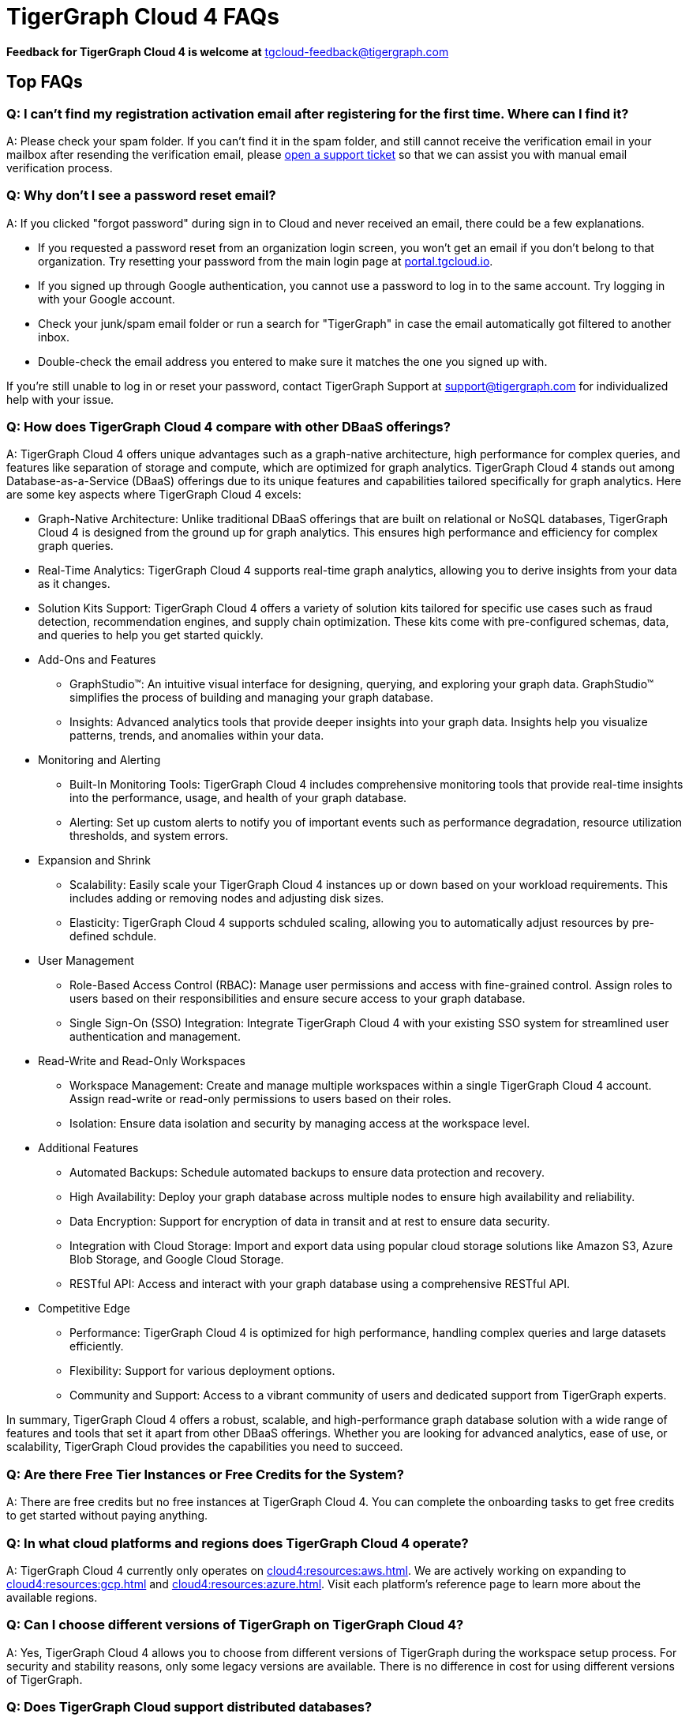 = TigerGraph Cloud 4 FAQs
:experimental:
:pp: {plus}{plus}

//
*Feedback for TigerGraph Cloud 4 is welcome at* tgcloud-feedback@tigergraph.com

== Top FAQs

=== *Q: I can't find my registration activation email after registering for the first time. Where can I find it?*

A: Please check your spam folder. If you can't find it in the spam folder, and still cannot receive the verification email in your mailbox after resending the verification email, please https://tigergraph.zendesk.com/hc/en-us/[open a support ticket] so that we can assist you with manual email verification process.

=== *Q: Why don't I see a password reset email?*

A: If you clicked "forgot password" during sign in to Cloud and never received an email, there could be a few explanations.

* If you requested a password reset from an organization login screen, you won't get an email if you don't belong to that organization. Try resetting your password from the main login page at link:portal.tgcloud.io[].
* If you signed up through Google authentication, you cannot use a password to log in to the same account. Try logging in with your Google account.
* Check your junk/spam email folder or run a search for "TigerGraph" in case the email automatically got filtered to another inbox.
* Double-check the email address you entered to make sure it matches the one you signed up with.

If you're still unable to log in or reset your password, contact TigerGraph Support at support@tigergraph.com for individualized help with your issue.

=== *Q:  How does TigerGraph Cloud 4 compare with other DBaaS offerings?*

A: TigerGraph Cloud 4 offers unique advantages such as a graph-native architecture, high performance for complex queries, and features like separation of storage and compute, which are optimized for graph analytics.
TigerGraph Cloud 4 stands out among Database-as-a-Service (DBaaS) offerings due to its unique features and capabilities tailored specifically for graph analytics. Here are some key aspects where TigerGraph Cloud 4 excels:

* Graph-Native Architecture: Unlike traditional DBaaS offerings that are built on relational or NoSQL databases, TigerGraph Cloud 4 is designed from the ground up for graph analytics. This ensures high performance and efficiency for complex graph queries.
* Real-Time Analytics: TigerGraph Cloud 4 supports real-time graph analytics, allowing you to derive insights from your data as it changes.
* Solution Kits Support: TigerGraph Cloud 4 offers a variety of solution kits tailored for specific use cases such as fraud detection, recommendation engines, and supply chain optimization. These kits come with pre-configured schemas, data, and queries to help you get started quickly.
* Add-Ons and Features
** GraphStudio™: An intuitive visual interface for designing, querying, and exploring your graph data. GraphStudio™ simplifies the process of building and managing your graph database.
** Insights: Advanced analytics tools that provide deeper insights into your graph data. Insights help you visualize patterns, trends, and anomalies within your data.
* Monitoring and Alerting
** Built-In Monitoring Tools: TigerGraph Cloud 4 includes comprehensive monitoring tools that provide real-time insights into the performance, usage, and health of your graph database.
** Alerting: Set up custom alerts to notify you of important events such as performance degradation, resource utilization thresholds, and system errors.
* Expansion and Shrink
** Scalability: Easily scale your TigerGraph Cloud 4 instances up or down based on your workload requirements. This includes adding or removing nodes and adjusting disk sizes.
** Elasticity: TigerGraph Cloud 4 supports schduled scaling, allowing you to automatically adjust resources by pre-defined schdule.
* User Management
** Role-Based Access Control (RBAC): Manage user permissions and access with fine-grained control. Assign roles to users based on their responsibilities and ensure secure access to your graph database.
** Single Sign-On (SSO) Integration: Integrate TigerGraph Cloud 4 with your existing SSO system for streamlined user authentication and management.
* Read-Write and Read-Only Workspaces
** Workspace Management: Create and manage multiple workspaces within a single TigerGraph Cloud 4 account. Assign read-write or read-only permissions to users based on their roles.
** Isolation: Ensure data isolation and security by managing access at the workspace level.
* Additional Features
** Automated Backups: Schedule automated backups to ensure data protection and recovery.
** High Availability: Deploy your graph database across multiple nodes to ensure high availability and reliability.
** Data Encryption: Support for encryption of data in transit and at rest to ensure data security.
** Integration with Cloud Storage: Import and export data using popular cloud storage solutions like Amazon S3, Azure Blob Storage, and Google Cloud Storage.
** RESTful API: Access and interact with your graph database using a comprehensive RESTful API.
* Competitive Edge
** Performance: TigerGraph Cloud 4 is optimized for high performance, handling complex queries and large datasets efficiently.
** Flexibility: Support for various deployment options.
** Community and Support: Access to a vibrant community of users and dedicated support from TigerGraph experts.

In summary, TigerGraph Cloud 4 offers a robust, scalable, and high-performance graph database solution with a wide range of features and tools that set it apart from other DBaaS offerings. Whether you are looking for advanced analytics, ease of use, or scalability, TigerGraph Cloud provides the capabilities you need to succeed.

[#q-are-there-free-tier-instances-or-free-credits-for-the-system]
=== *Q: Are there Free Tier Instances or Free Credits for the System?*

A: There are free credits but no free instances at TigerGraph Cloud 4. You can complete the onboarding tasks to get free credits to get started without paying anything.


=== *Q: In what cloud platforms and regions does TigerGraph Cloud 4 operate?*

A: TigerGraph Cloud 4 currently only operates on xref:cloud4:resources:aws.adoc[]. We are actively working on expanding to xref:cloud4:resources:gcp.adoc[] and xref:cloud4:resources:azure.adoc[]. Visit each platform's reference page to learn more about the available regions.

=== *Q: Can I choose different versions of TigerGraph on TigerGraph Cloud 4?*

A: Yes, TigerGraph Cloud 4 allows you to choose from different versions of TigerGraph during the workspace setup process.
For security and stability reasons, only some legacy versions are available.
There is no difference in cost for using different versions of TigerGraph.

=== *Q: Does TigerGraph Cloud support distributed databases?*

A: Yes, TigerGraph Cloud supports distributed databases, allowing you to scale your graph database across multiple nodes for improved performance and reliability. The partition factor is automatically defined based on your data size. You can also set up High Availability (HA), which adds a replication factor of 2 or 3 during the workspace setup process. For workspaces TG-8 and below, the replication factor is set to 3 if HA is enabled. For TG-16 and above, the replication factor is set to 2 if HA is enabled.

=== *Q:  What type of server should I use for my data size and workload?*

A: The type of server you need depends on your data size and workload requirements. Please see the section on pricing on our website at our link:https://www.tigergraph.com/cloud/[TigerGraph Cloud main page]. For further assistance, contact TigerGraph at link:mailto:sales@tigergraph.com[sales@tigergraph.com]


=== *Q: What kind of services do I get?*

A: TigerGraph Cloud 4 includes automatic scheduled backup, built-in encryption and other security features, patching, replication and distributed database option.  In addition, you can now provision a distributed database as well as a replica cluster for high availability.
As a cloud service, many of the administrative and operational tasks - for monitoring, restoring, upgrading, for example - are just a click away.
In addition to operations and management for your TigerGraph databases, TigerGraph Cloud 4 also offers Solution Kits to provide instant experience to various graph analytics use cases.
The list of Solution Kits can be found here: link:https://www.tigergraph.com/solutions/[TigerGraph Cloud Solutions]

[#q-is-there-a-quota-for-the-number-of-workspaces-i-can-create-in-a-single-account]
=== *Q: Is there a quota for the number of workspaces I can create in a single account?*

A: Yes. For details, please refer to the xref:cloud4:resources:quota_policy.adoc[].

To allow more workspaces, please contact TigerGraph at link:mailto:sales@tigergraph.com[sales@tigergraph.com].

=== *Q: Can I run queries directly after sample solution kits are installed/provisioned?*

A: Yes, you can run queries directly after provisioning sample solution kits. These kits come pre-configured with sample data and queries to help you get started quickly. Some of the solutions also come with one or two Insights applications. 

Please visit our link:http://tigergraph.com/solutiions/[TigerGraph Cloud Solutions] page to watch the overview video for each solution.


=== *Q:  How can I monitor my TigerGraph Cloud service?*

A: You can monitor your TigerGraph Cloud service using the built-in monitoring tools provided in the TigerGraph Cloud portal. These tools offer insights into performance, usage, and system health.

See TigerGraph's xref:cloud4:workgroup-workspace:workgroups/monitor-workspaces.adoc[Monitor Workspace] for more detailed information.


=== *Q:  Is TigerGraph Cloud cloud-agnostic?*

A: While TigerGraph Cloud 4 currently operates on xref:cloud4:resources:aws.adoc[] only, we are actively developing support for xref:cloud4:resources:gcp.adoc[] and xref:cloud4:resources:azure.adoc[]. It is not entirely cloud-agnostic as it leverages specific services and integrations from these cloud providers. If you require immediate assistance managing TigerGraph on another cloud provider, please contact link:mailto:sales@tigergraph.com[sales@tigergraph.com].


=== *Q:  Is the support for TigerGraph Cloud the same as the support for TigerGraph Enterprise?*

A: Yes, TigerGraph supports TigerGraph cloud 4 users using paid/premium/enterprise tiers. See the Support Policy terms at link:https://www.tigergraph.com/support-policy/[www.tigergraph.com/support-policy].
Support is not included for free tier users; therefore, support tickets for free tier users are answered when support staff bandwidth allows.
See Section 1.4 in link:https://www.tigergraph.com/tigergraph-cloud-subscription-terms/[www.tigergraph.com/tigergraph-cloud-subscription-terms].
For additional developer resources for free tier users, join the TigerGraph developer community at link:https://community.tigergraph.com[community.tigergraph.com].


=== *Q: What is the user interface for the TigerGraph Cloud 4?*

A: The TigerGraph Cloud 4 portal provides a browser-based interface that makes it easy to manage, monitor, and operate your graph database. Through this portal, you can load data, design schemas, write queries, and explore your graph. Additionally, you have access to a suite of add-ons, including the TigerGraph xref:gui:graphstudio:overview.adoc[GraphStudio™ UI (User Interface)] and  TigerGraph xref:insights:intro:index.adoc[Insights].

=== *Q: What graph query language does TigerGraph support?*

A: TigerGraph uses GSQL, the query language designed for fast and scalable graph operations and analytics. GSQL's similarity to SQL, high-level syntax, Turing completeness, and built-in parallelism brings faster performance, faster development and the ability to describe any algorithm.

You can start learning GSQL from our link:https://github.com/tigergraph/ecosys/blob/master/demos/guru_scripts/docker/tutorial/4.x/README.md[GSQL V3 Tutorial]. We also support a RESTful API and JSON output for easy integration with application languages like Python, Java, and C{pp}.

Start learning GSQL and become a TigerGraph Certified Associate today with our link:https://www.tigergraph.com/certification/[Certification Program].


=== *Q: Can I have multiple graphs in one TigerGraph Cloud instance?*

A: Yes. If you use V3.0.5+ in TigerGraph Cloud, MultiGraph is supported through GraphStudio™. Please refer to our xref:gui:graphstudio:design-schema.adoc[] page for the new MultiGraph Support through GraphStudio™.

=== *Q: What methods do you support for importing data?*

A: We support loading data from Amazon S3, Google Cloud Storage, Azure Blob Storage, local files and many more data sources. Please refer to xref:cloud4:graph-development:load-data/index.adoc[]. 

For complex loading jobs through GSQL Editor for paid tier clusters, please submit a support ticket from your cloud portal for more information.

=== *Q: How do I develop a customized application on top of TigerGraph Cloud?*

A: Please see https://info.tigergraph.com/graph-gurus-24[Graph Gurus episode 24], where we presented "How to Build Innovative Applications with a Native Graph Database".


=== *Q: Can I upgrade from V2.x, V3.x to V4.x?*

A: TigerGraph Cloud 4 only support TigerGraph database version 4.0.0 and above. If you are using an older version, you can migrate your data to a new workspace with the latest version. Please submit a support ticket from your cloud portal for more information.

== Pricing

See xref:cloud4:overview:pricing.adoc[Pricing] for detailed information.

=== *Q: What billing models are available?*
A: TigerGraph Cloud 4 offers different billing models and pricing options to accommodate various usage scenarios and customer needs. The available billing models include:

* Pay-as-you-go: This model allows you to pay for the resources you consume on an hourly basis. You are charged based on the number and type of workspaces you use, the storage capacity you require, and the additional services you purchased. Pay-as-you-go provides flexibility as you can scale resources up or down based on your usage patterns.
* Prepaid: The prepaid model allows you to purchase credits in advance, which can be used to cover the costs of your TigerGraph Cloud usage. With prepaid credits, you have the advantage of predictable costs and the ability to allocate resources as needed within the prepaid budget. Please contact sales@tigergraph.com for more information on prepaid credits.

For more information on pricing and billing models, please refer to the xref:cloud4:overview:pricing.adoc[Pricing] page.

=== *Q:  Do you offer a discount for annual contracts/commitments?*

A: Yes, there is a discount for contracting with TigerGraph for a one-year term.  Please contact link:mailto:sales@tigergraph.com[sales@tigergraph.com] to request your discount.

=== *Q: Can I purchase credits?*

A: Yes. You can purchase credits applied to TigerGraph Cloud usage. Please refer to https://www.tigergraph.com/cloud-credits/


=== *Q:  If I delete my workspace before the end of the month, what will I have to pay?*

A: If you are subscribed to our standard hourly service, you will be charged only for your hours of use.


=== *Q: If I add a workspace mid-month, when do I start paying for it?*

A:  We bill you and charge your credit card at the end of each calendar month.


=== *Q:  If I have a billing problem that I can't solve online, how do I contact you?*

A:  You can either open a support ticket from the cloud portal by clicking "`Support`" on the menu at the left of the page, or you can send an email to link:mailto:billing@tigergraph.com[billing@tigergraph.com].


=== *Q:  What happens if my monthly costs exceed the credit limit on my credit card?*

A: If this happens you can contact link:mailto:sales@tigergraph.com[sales@tigergraph.com] and we will provide you with other payment options.


=== *Q:  Where can I find TigerGraph's terms and conditions for its products and services?*

A:  You can find our terms and conditions here: http://www.tigergraph.com/terms[www.tigergraph.com/terms].


=== *Q: How is TigerGraph Cloud priced for development, test, or QA environments?*

A:  With TigerGraph Cloud, you only pay for what you use.  For long term contracts, please contact link:mailto:sales@tigergraph.com[sales@tigergraph.com].

== Sizing and Scaling


=== *Q: How do I determine the instance needed for my workload?*
A: To determine the appropriate instance for your workload, follow these guidelines:

* **Check Available Instance Types:** Refer to xref:index.adoc[] to see the instance types offered by each cloud provider in each region. Larger graphs require more RAM, while higher performance necessitates both more CPUs and more RAM.
* **Use the Pricing Table:** Our xref:cloud4:overview:pricing.adoc[pricing table] provides initial recommendations for which instance to start with based on the amount of data you plan to load into the graph. This input data is referred to as your "raw data." TigerGraph reorganizes your data into a graph, encoding and compressing it. Typically, the stored graph will be about 70% of the size of your raw data, although this is a conservative estimate and it’s often smaller.
* **Consider RAM Requirements:** In addition to storage, you need sufficient RAM for graph querying and computation. Different applications of TigerGraph can require varying amounts of RAM. We recommend that your total RAM be about 1.5 times the maximum amount of raw data you expect to load.
* **Scale as Needed:** If you find you need more space or compute power, you can easily scale up your instance.
* **Use Tools for Assistance:**
** xref:cloud4:workgroup-workspace:workspaces/settings.adoc#_workspace_size_suggestion[Workspace Size Suggestion]: This tool helps you determine the appropriate instance size for your workload.
** xref:cloud4:overview:cost-estimation.adoc[Cost Estimation]: This tool helps you estimate the cost of your TigerGraph Cloud environment.

For additional assistance, you can submit a support ticket through the TigerGraph Cloud Portal or https://tigergraph.zendesk.com/hc/en-us/[from Zendesk].

=== *Q: How do I expand the disk size?*

There is no need to expand the disk size on TigerGraph Cloud 4, since the graph data is stored separately from the instance. You can scale up your instance to a larger size if you need more RAM or CPU power.


=== *Q: Can I migrate my database to a larger (or smaller) workpace?*

A: Yes, you can just expand or shrink your existing workspace. To do this, simply edit your workspace settings as described in the xref:cloud4:workgroup-workspace:workspaces/settings.adoc[] documentation. Alternatively, you can set up an expand/shrink operation on a predefined schedule by following the instructions in the xref:cloud4:workgroup-workspace:workspaces/schedule.adoc[] documentation.

=== *Q: Can I deploy a distributed TigerGraph database across a cluster of instances?*

A: Yes, you can provision a distributed database in TigerGraph Cloud 4. Please refer to the xref:cloud4:workgroup-workspace:workspaces/workspace-size.adoc[] documentation for more information.

== Hardware


=== *Q: What type of disks are attached to the provisioned TigerGraph Instances?*

A: The provisioned TigerGraph instances have the following disk configurations:

Root Disk: EBS (Elastic Block Store) based root disks is attached to the TigerGraph workspace.
Graph Data Storage: The graph data is stored in EFS (Elastic File System) and S3 (Simple Storage Service).

=== *Q: What browsers are supported?*

A: As of Oct 2024, TigerGraph Cloud 4 is certified on the following browsers:

|===
|Chrome |Safari |Firefox |Edge

|Version 107.0.5304.107 (Official Build) (arm64)
|Version 15.4 (17613.1.17.1.13)
|Version 106.0.3
|Version 107.0.1418.42 (Official build) (arm64)
|===


Not all features are guaranteed to work on other browsers.
Please make sure to enable JavaScript and cookies in your browser settings.



== Provisioning, Backup and Restore


=== *Q: What is a workgroup, workspace, database?*

A: In TigerGraph Cloud 4, the concepts of workgroup, workspace, and database are used to organize and manage projects and data within the platform. Here's a breakdown of each term:

* Workgroup: A workgroup represents a project or a logical group within TigerGraph Cloud. It serves as a container that holds multiple workspaces and databases related to a specific use case, team, or application. Workgroups provide a way to organize and manage resources, access controls, and configurations for a particular project or initiative.
* Workspace: A workspace is a compute unit within a TigerGraph database. It is where the graph processing and analytics take place. TigerGraph Cloud 4 supports two types of workspaces: read-write workspaces and read-only workspaces.
** Read-write workspaces: These workspaces allow read and write operations on the graph data. They are typically used for data ingestion, data updates, and running queries that modify the graph structure or properties.
** Read-only workspaces: These workspaces are optimized for read-intensive operations. They are used for executing queries and analytics on the graph data without modifying it. Read-only workspaces provide improved performance and scalability for read operations.
* Database: The database in TigerGraph Cloud 4 refers to the actual data stored within the platform. It is separate from the workspaces and can be associated with one or more workspaces within a workgroup. It holds the persistent data that is loaded into TigerGraph and is accessible for graph analytics and visualization. We only support a maximum of one ready-write workspace to connect to a database.

By utilizing workgroups, workspaces, and databases, TigerGraph Cloud 4 provides a flexible and scalable environment for managing projects, allocating compute resources, and working with graph data effectively. The separation of compute and storage in workspaces allows for optimized performance and resource allocation, while the databases ensure the persistence and accessibility of the graph data.



=== *Q: Is there a warm-up period for TigerGraph workspaces?*

A: When you provision or restart a workspace, there will be a warm-up period for the workspace.
The larger the data size and the greater the size of workspace, the longer the warm-up period will be.


=== *Q: What is the difference between stopping, pausing, and terminating a workspace?*

A: 

Stopping a Workspace:

* **Action**: Shuts down the workspace without listening to incoming requests.
* **State**: The TigerGraph database is frozen in its current state.
* **Billing**: Billing for the machine instance stops, but you will still incur charges for disk storage and backups.
* **Backups**: Scheduled backups stop, but existing backup copies are kept in storage.
* **Recovery**: You can start the workspace again, and after a warmup period, it will return to its previous state.

Pausing a Workspace:

* **Action**: Suspends the workspace but listening to incoming requests.
* **State**: The TigerGraph database is frozen in its current state.
* **Billing**: Billing for the machine instance stops, but you will still incur charges for disk storage and backups.
* **Backups**: Scheduled backups stop, but existing backup copies are kept in storage.
* **Recovery**: The workspace will resume automatically if incoming requests are detected or can be manually started. After a warmup period, it will return to its previous state.

Terminating a Workspace:

* **Action**: Deprovisions the workspace and the attached disk space.
* **State**: The workspace and all its data are deleted according to the cloud platform's policies.
* **Billing**: All associated billing stops, including for the virtual machine instance, disk storage, and backups.
* **Backups**: We will keep the latest backup in storage for 15 days and then delete.
* **Recovery**: The workspace cannot be recovered once terminated.

In summary:

* **Stopping**: Shuts down the workspace but keeps data and backups; can be restarted.
* **Pausing**: Suspends the workspace while still listening for requests.
* **Terminating**: Completely deletes the workspace and its data; cannot be recovered.

=== *Q: Do you offer backup in TigerGraph Cloud?*

A: Yes. Please see our guide for using xref:cloud4:workgroup-workspace:workgroups/backup-and-restore.adoc[] in the TigeGraph Cloud 4 Portal.


=== *Q: What backup options are available?*

A: TigerGraph Cloud offers full backups on a scheduled or on-demand basis.
By default, backup is turned on when instances are running and will be done daily.
There are four backup schedules you can choose from: daily, weekly, monthly, and ad hoc.
Please refer to the xref:cloud4:workgroup-workspace:workgroups/backup-and-restore.adoc[] documentation for more information. You can also check the quota policy for the backup in the xref:cloud4:resources:quota_policy.adoc[Quota Policy] documentation.

=== *Q: Can I restore from a backup from another workspace in my account?*

A: Cross workspace restore is not supported yet. Contact TigerGraph Support to restore from another workspace backup.


=== *Q: What happens to my automated backups if I terminate my workspace?*

A: We will keep the latest backup for 15 days and then delete.
Within that 15 days, you may use your backup to restore into another similar cluster if it is a single server cluster.
To restore a cluster within 15 days, please submit a support ticket through the cloud portal.


=== *Q: How soon can I restore from a backup that I just made?*

A: After you perform a backup, you should wait at least 15 minutes.


=== *Q: How can I delete my TigerGraph Cloud account?*

A: Please submit a support ticket through the cloud portal.

== High Availability and Replication


=== *Q: What kind of replicas does TigerGraph Cloud support?*

A:  TigerGraph Distributed Cloud offers active-active replication for increased availability and automatic failover.

A TigerGraph system with High Availability (HA) is a cluster of server machines which uses replication to provide continuous service when one or more servers are not available or when some service components fail.
TigerGraph HA service provides loading balancing when all components are operational, as well as automatic failover in the event of a service disruption.

[#q-what-is-the-replication-factor]
=== *Q: What is the replication factor?*

A: Replication factor means how many copies of data are stored, each on a separate machine.
You can enable HA, which adds a replication factor of 2 or 3 for your workspace. For workspaces TG-8 and below, the replication factor is set to 3 if HA is enabled. For TG-16 and above, the replication factor is set to 2 if HA is enabled.

[#q-what-is-the-partition-factor]
=== *Q: What is the partition factor?*

A: Partition factor means the number of parts or components your graph data is split into, which also equals the number of instances that collectively store one copy of the full graph.
For example, if you select a partition factor of 3, each instance will hold approximately 1/3 of your data.
Please read the xref:tigergraph-server:cluster-and-ha-management:ha-cluster.adoc[] documentation for additional details about partitions and replications. For the partition factor for each workspace size, please refer to the xref:cloud4:workgroup-workspace:workspaces/workspace-size.adoc[] documentation.

[#q-what-is-the-difference-between-replication-and-partition]


=== *Q: How long do I need to wait for the cluster to be ready after provisioning process starts?*

A: It currently takes about 4 minutes to provision a workspace. It might take longer for Read-Only workspaces or Read-Write workspaces with a solution kit selected.

== Network, Security and User Management

=== *Q: Does TigerGraph Cloud support encrypting my data in transit and at rest?*

A: Yes, TigerGraph Cloud encrypts all data in transit and at rest.


=== *Q: Am I sharing data storage with other customers? Is TigerGraph a multi-tenant cluster?*

A: You are not sharing storage with other customers. For compute resources:

* TG-2 and below: You share the virtual machine with other customers, but the TigerGraph database runs as containers, which are completely isolated from each other. Your data storage remains secure and isolated.
* TG-4 and above: Each TigerGraph workspace is provisioned as one or more dedicated virtual machine instances of the TigerGraph engine, used exclusively for your account. These instances come with their own dedicated disk space, ensuring that no two accounts share the same TigerGraph database.

Additionally, the network is completely isolated per workgroup, providing an extra layer of security and ensuring that your network traffic is segregated from that of other customers.

This approach guarantees that your data and network remain private and secure, regardless of the compute resource tier you are using.

=== *Q: How do I access my TigerGraph Cloud 4 account (e.g., username and password)?*

A: When you register your account, you can select either a username and password or Google SSO for authentication. You can then log in anytime at link:http://portal.tgcloud.io/[portal.tgcloud.io]. We also support Okta and AAD integration. If you are a paid tier customer, please submit a support ticket to request advanced service to integrate into an SSO system TigerGraph supports.

=== *Q: How do I access my TigerGraph database and POST to TigerGraph?*

A: You can access the database through the TigerGraph Cloud 4 portal, TigerGraph GraphStudio™ visual interface and through RESTful endpoints. Use RESTful endpoints to POST to TigerGraph clusters and develop applications. Please refer to the xref:tigergraph-server:API:index.adoc[RESTful API User Guide] for more information. To find the RESTful endpoints for queries created in GraphStudio™, please read our documentation on xref:gui:graphstudio:write-queries.adoc[showing query endpoints]. There is also a recorded webinar which demos the process in detail: link:https://info.tigergraph.com/graph-gurus-24[Graph Gurus Episode 24]

*Here is the step-by-step instructions:*

TigerGraph cloud enables xref:tigergraph-server:API:authentication.adoc[REST{pp} Authentication] to securely connect TigerGraph Cloud clusters with your application through an endpoint on port 443 at `443/restpp/<endpoint>`.


*Step 1:* (First time only) Navigate to the TigerGraph cluster's Admin Portal, and generate a secret from User Management.

For example, the URL for the cluster is:

[source,text]
----
https://SOLUTIONID.i.tgcloud.io:443/admin/#/user-management
----

and the generated secret is `abcd1234` from the Admin Portal.

*Step 2:* (Need to renew every lifetime) Use the secret generated in step 1 to get a RESTPP token (for example, xyz789) using `curl`. Access RESTPP endpoints on port 443 using the syntax `443/restpp/<endpoint>`.

Here is an example where you obtain a token with a lifetime of 1,000,000 seconds (11 days):

[source,text]
----
curl -X POST 'https://SOLUTIONID.i.tgcloud.io:443/restpp/requesttoken -d '{"secret"="abcd1234", "lifetime"="1000000"}'
----

[source,text]
----
{
  "code":"REST-0000",
  "expiration":1570727825,
  "error":false,
  "message":"Generate new token successfully.",
  "token":"xyz789"
}
----

*Step 3:*  Now in your application, use the token in the REST call as follows:

[source,text]
----
curl -X GET -H "Authorization: Bearer xyz789" 'https://SOLUTIONID.i.tgcloud.io:443/restpp/graph/MyGraph/vertices/Account?limit=3'
----


=== *Q: Does TigerGraph Cloud offer Role Based Access Control?*

A: TigerGraph's role-based access control with MultiGraph and User Management is available if you use TigerGraph V3.0.5+.


=== *Q: What happens to my data if I terminate an instance or if my account is closed?*

A: When you terminate an instance in TigerGraph Distributed Cloud, the virtual machine instance and its associated storage volume are deleted according to the policies of the underlying cloud infrastructure vendor.


=== *Q: How does TigerGraph Cloud secure my data?*

A: TigerGraph Cloud encrypts data at rest and in transit, and SSL is enabled for secure access.


=== *Q: Can I integrate TigerGraph Cloud into my single sign on system?*

A: The ability to use cloud portal to integrate TigerGraph Cloud into an SSO system will be provided at a future date.
If you are a paid tier customer, please submit a support ticket to request advanced service to integrate into an SSO system TigerGraph supports.

// == Upgrade


// === Q: Can I upgrade TigerGraph version on my cluster?

// A: For free tier clusters, upgrading is not supported unless you are migrating to paid tier clusters.
// If you want to change the database version in your free tier, you can terminate the existing free tier cluster, and create a new free tier with the new version.
// In each TigerGraph Cloud account, you can have one free tier cluster.
// If you want to migrate to paid tier clusters, please send a support ticket through your cloud portal.

// For paid tier clusters, please submit a support ticket for upgrade assistance.
// Downtime is expected during this upgrade.
// It is recommended to create a new blank cluster, import your data and copy the GSQL queries to test and experiment before upgrading your production instance.

== TigerGraph Cloud Support


=== *Q: How do I submit a support ticket?*

A: In your cloud portal, on the navigation menu, you can submit the support ticket by clicking on the btn:[ Support ] on the lower left corner.

This will generate a support ticket in TigerGraph's Zendesk support system.
You can track the ticket status in Zendesk.


=== *Q: How do I submit a support ticket if I cannot access the Cloud Portal?*

A: If in rare cases, you cannot submit TigerGraph Cloud support tickets through the cloud portal for your account, you can also https://tigergraph.zendesk.com/hc/en-us/[open a support ticket] from Zendesk.
This action automatically generates a new Zendesk support ticket, and you can track the support ticket in the Freshdesk portal.

== Performance


=== *Q: Is TigerGraph built on a NoSQL database or a relational database?*

A: TigerGraph is a native parallel graph database built on C{pp}. It is not built on a NoSQL database or relational database.


=== *Q: How can I monitor the speed or throughput of queries and data loading?*

A: You can monitor the loading speed on the xref:cloud4:graph-development:load-data/index.adoc[] page. For query perormance, you can use the monitoring tools in the xref:cloud4:workgroup-workspace:workgroups/monitor-workspaces.adoc[] page.

=== *Q: How can I improve the speed of my system?*

A: Due to TigerGraph's massively parallel and hybrid in-memory database design, an instance with more vCPUs and more memory will usually run faster.
For a given hardware configuration, performance can be improved by optimizing graph schema, loading jobs, and queries.
In TigerGraph Distributed Cloud, you can also choose to provision a cluster with replication factor 2 to increase throughput.
Contact link:mailto:sales@tigergraph.com[sales@tigergraph.com] to discuss query optimization services.


=== *Q: What third-party software is used in TigerGraph Cloud?*

A: A list of third-party software used in the TigerGraph engine and TigerGraph Cloud is available at xref:tigergraph-server:reference:patents-and-third-party-software.adoc[].
//

